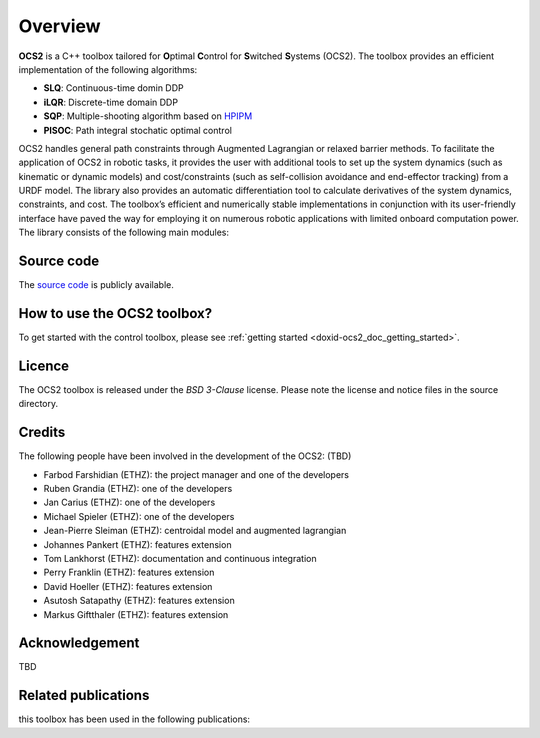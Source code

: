 .. index:: pair: page; overview
.. _doxid-overviewpage:

Overview
========

**OCS2** is a C++ toolbox tailored for **O**\ ptimal **C**\ ontrol for **S**\ witched **S**\ ystems (OCS2). The toolbox provides an efficient implementation of the following algorithms:

* **SLQ**\: Continuous-time domin DDP
* **iLQR**\: Discrete-time domain DDP
* **SQP**\: Multiple-shooting algorithm based on `HPIPM <href="https://github.com/giaf/hpipm"/>`__
* **PISOC**\: Path integral stochatic optimal control

OCS2 handles general path constraints through Augmented Lagrangian or relaxed barrier methods. To facilitate the application of OCS2 in robotic tasks, it provides the user with additional tools to set up the system dynamics (such as kinematic or dynamic models) and cost/constraints (such as self-collision avoidance and end-effector tracking) from a URDF model. The library also provides an automatic differentiation tool to calculate derivatives of the system dynamics, constraints, and cost. The toolbox’s efficient and numerically stable implementations in conjunction with its user-friendly interface have paved the way for employing it on numerous robotic applications with limited onboard computation power. The library consists of the following main modules:


.. _doxid-index_1ocs2_doc_source_code:

Source code
~~~~~~~~~~~

The `source code`_ is publicly available.

.. _`source code`: https://bitbucket.org/leggedrobotics/ocs2/



.. _doxid-index_1cs2_doc_how_to_use:

How to use the OCS2 toolbox?
~~~~~~~~~~~~~~~~~~~~~~~~~~~~

To get started with the control toolbox, please see :ref:`getting started <doxid-ocs2_doc_getting_started>`.


.. _doxid-index_1ocs2_doc_licence:

Licence
~~~~~~~

The OCS2 toolbox is released under the *BSD 3-Clause* license. Please note the license and notice files in the source directory.


.. _doxid-index_1ocs2_doc_credits:

Credits 
~~~~~~~~
The following people have been involved in the development of the OCS2: (TBD)

* Farbod Farshidian (ETHZ): the project manager and one of the developers
* Ruben Grandia (ETHZ): one of the developers
* Jan Carius (ETHZ): one of the developers
* Michael Spieler (ETHZ): one of the developers
* Jean-Pierre Sleiman (ETHZ): centroidal model and augmented lagrangian
* Johannes Pankert (ETHZ): features extension
* Tom Lankhorst (ETHZ): documentation and continuous integration
* Perry Franklin (ETHZ): features extension
* David Hoeller (ETHZ): features extension
* Asutosh Satapathy (ETHZ): features extension
* Markus Giftthaler (ETHZ): features extension


.. _doxid-index_1ocs2_doc_ack:

Acknowledgement
~~~~~~~~~~~~~~~
TBD


.. _doxid-index_1ocs2_doc_related:

Related publications
~~~~~~~~~~~~~~~~~~~~

this toolbox has been used in the following publications:

.. bibliography::

   farshidian17d
   farshidian17a
   farshidian17b
   giftthaler17